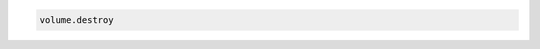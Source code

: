 .. code-block:: csharp

.. code-block:: java

.. code-block:: javascript

.. code-block:: php

.. code-block:: python

.. code-block:: ruby

  volume.destroy
